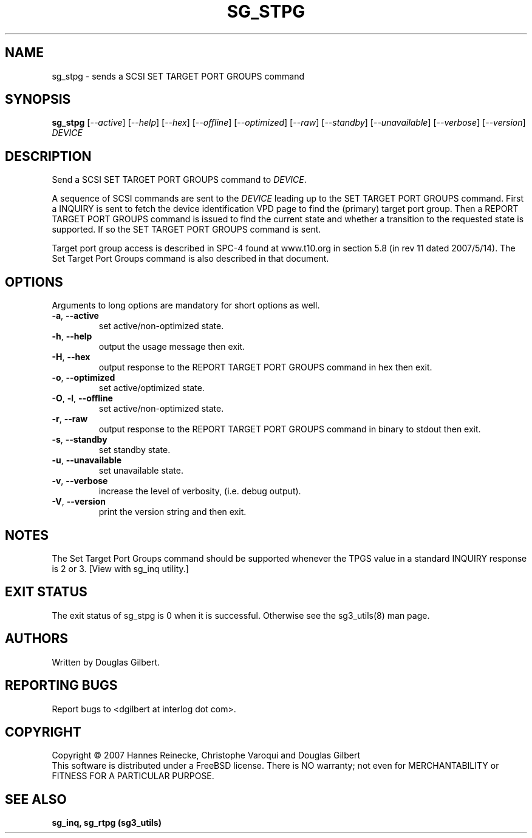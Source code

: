 .TH SG_STPG "8" "September 2007" "sg3_utils\-1.25" SG3_UTILS
.SH NAME
sg_stpg \- sends a SCSI SET TARGET PORT GROUPS command
.SH SYNOPSIS
.B sg_stpg
[\fI\-\-active\fR] [\fI\-\-help\fR] [\fI\-\-hex\fR] [\fI\-\-offline\fR]
[\fI\-\-optimized\fR] [\fI\-\-raw\fR] [\fI\-\-standby\fR]
[\fI\-\-unavailable\fR] [\fI\-\-verbose\fR] [\fI\-\-version\fR] \fIDEVICE\fR
.SH DESCRIPTION
.\" Add any additional description here
.PP
Send a SCSI SET TARGET PORT GROUPS command to \fIDEVICE\fR.
.PP
A sequence of SCSI commands are sent to the \fIDEVICE\fR leading up to the
SET TARGET PORT GROUPS command. First a INQUIRY is sent to fetch the device
identification VPD page to find the (primary) target port group. Then a
REPORT TARGET PORT GROUPS command is issued to find the current state and
whether a transition to the requested state is supported. If so the
SET TARGET PORT GROUPS command is sent.
.PP
Target port group access is described in SPC\-4 found at www.t10.org
in section 5.8 (in rev 11 dated 2007/5/14). The Set Target Port
Groups command is also described in that document.
.PP
.SH OPTIONS
Arguments to long options are mandatory for short options as well.
.TP
\fB\-a\fR, \fB\-\-active\fR
set active/non-optimized state.
.TP
\fB\-h\fR, \fB\-\-help\fR
output the usage message then exit.
.TP
\fB\-H\fR, \fB\-\-hex\fR
output response to the REPORT TARGET PORT GROUPS command in hex then exit.
.TP
\fB\-o\fR, \fB\-\-optimized\fR
set active/optimized state.
.TP
\fB\-O\fR, \fB\-l\fR, \fB\-\-offline\fR
set active/non-optimized state.
.TP
\fB\-r\fR, \fB\-\-raw\fR
output response to the REPORT TARGET PORT GROUPS command in binary to stdout
then exit.
.TP
\fB\-s\fR, \fB\-\-standby\fR
set standby state.
.TP
\fB\-u\fR, \fB\-\-unavailable\fR
set unavailable state.
.TP
\fB\-v\fR, \fB\-\-verbose\fR
increase the level of verbosity, (i.e. debug output).
.TP
\fB\-V\fR, \fB\-\-version\fR
print the version string and then exit.
.SH NOTES
The Set Target Port Groups command should be supported whenever the TPGS
value in a standard INQUIRY response is 2 or 3. [View with sg_inq utility.]
.SH EXIT STATUS
The exit status of sg_stpg is 0 when it is successful. Otherwise see
the sg3_utils(8) man page.
.SH AUTHORS
Written by Douglas Gilbert.
.SH "REPORTING BUGS"
Report bugs to <dgilbert at interlog dot com>.
.SH COPYRIGHT
Copyright \(co 2007 Hannes Reinecke, Christophe Varoqui and Douglas Gilbert
.br
This software is distributed under a FreeBSD license. There is NO
warranty; not even for MERCHANTABILITY or FITNESS FOR A PARTICULAR PURPOSE.
.SH "SEE ALSO"
.B sg_inq, sg_rtpg (sg3_utils)
